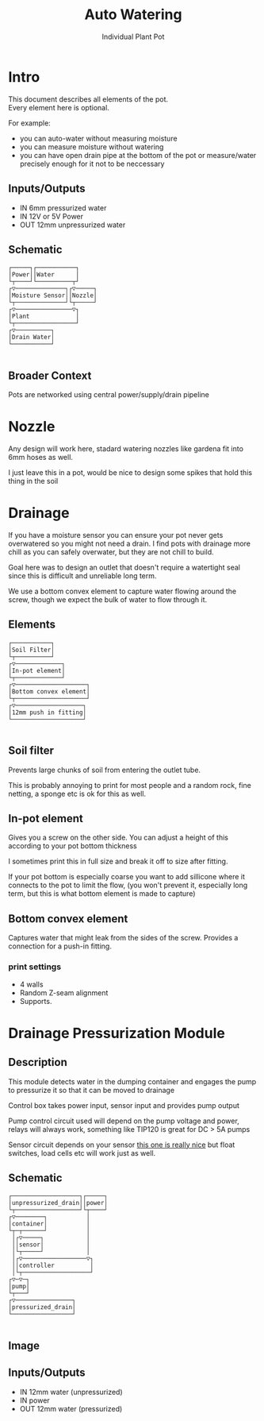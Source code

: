 #+OPTIONS: \n:t
#+TITLE: Auto Watering
#+SUBTITLE: Individual Plant Pot
#+CREATED: [2024-12-02 Mon]
#+MODIFIED: [2024-12-20 Fri]

* Intro

This document describes all elements of the pot.
Every element here is optional.

For example:
- you can auto-water without measuring moisture
- you can measure moisture without watering
- you can have open drain pipe at the bottom of the pot or measure/water precisely enough for it not to be neccessary

** Inputs/Outputs

- IN 6mm pressurized water
- IN 12V or 5V Power
- OUT 12mm unpressurized water

** Schematic

#+BEGIN_SRC diagon :mode GraphDAG :exports results
Power -> Moisture Sensor
Water -> Nozzle
Nozzle -> Plant
Moisture Sensor -> Plant
Plant -> Drain Water
#+END_SRC

#+RESULTS:
#+begin_example
┌─────┐┌───────────┐     
│Power││Water      │     
└┬────┘└──────────┬┘     
┌▽──────────────┐┌▽─────┐
│Moisture Sensor││Nozzle│
└┬──────────────┘└┬─────┘
┌▽────────────────▽┐     
│Plant             │     
└┬─────────────────┘     
┌▽──────────┐            
│Drain Water│            
└───────────┘            

#+end_example

** Broader Context

Pots are networked using central power/supply/drain pipeline

#+begin_src dot :file img/schematic_overview.svg :cmdline -Kdot -Tsvg  :results file graphics :exports results 
digraph {
    rankdir=LR;
    bgcolor=transparent;
    node [shape=box fontname=monospace fontcolor=white color="#ffffffff" style="solid" margin=0.2 penwidth=2]
    edge [color="#7777ffff" fillcolor="transparent" style="solid" penwidth=1]
    nodesep=0.5;
    ranksep=0.5;

    PumpOrValve -> CorePipe
    CorePipe -> Valve1, Valve2, Valve3

    Valve1 -> Plant1
    Valve2 -> Plant2
    Valve3 -> Plant3

    edge [color="#ffffffff" fillcolor="transparent" style="dashed"]

    Controller1 -> Valve1
    Controller2 -> Valve2
    Controller3 -> Valve3

    Controller1 -> Sensor1 -> Plant1
    Controller2 -> Sensor2 -> Plant2
    Controller3 -> Sensor3 -> Plant3
}
#+end_src

#+RESULTS:
[[file:img/schematic_overview.svg]]


* Nozzle

Any design will work here, stadard watering nozzles like gardena fit into 6mm hoses as well.

[[./img/schematic-nozzle.png]]

I just leave this in a pot, would be nice to design some spikes that hold this thing in the soil

* Drainage
If you have a moisture sensor you can ensure your pot never gets overwatered so you might not need a drain. I find pots with drainage more chill as you can safely overwater, but they are not chill to build.

Goal here was to design an outlet that doesn't require a watertight seal since this is difficult and unreliable long term.

[[./img/watering3.jpeg]]

We use a bottom convex element to capture water flowing around the screw, though we expect the bulk of water to flow through it.

[[./img/schematic-pot-drain.png]]


** Elements
#+BEGIN_SRC diagon :mode GraphDAG :exports results
Soil Filter -> In-pot element
In-pot element -> Bottom convex element
Bottom convex element -> 12mm push in fitting
#+END_SRC

#+RESULTS:
#+begin_example
┌───────────┐          
│Soil Filter│          
└┬──────────┘          
┌▽─────────────┐       
│In-pot element│       
└┬─────────────┘       
┌▽────────────────────┐
│Bottom convex element│
└┬────────────────────┘
┌▽───────────────────┐ 
│12mm push in fitting│ 
└────────────────────┘ 

#+end_example


** Soil filter
Prevents large chunks of soil from entering the outlet tube.

This is probably annoying to print for most people and a random rock, fine netting, a sponge etc is ok for this as well.

** In-pot element
Gives you a screw on the other side. You can adjust a height of this according to your pot bottom thickness

I sometimes print this in full size and break it off to size after fitting.

If your pot bottom is especially coarse you want to add sillicone where it connects to the pot to limit the flow, (you won't prevent it, especially long term, but this is what bottom element is made to capture)

** Bottom convex element
Captures water that might leak from the sides of the screw. Provides a connection for a push-in fitting.

*** print settings

- 4 walls
- Random Z-seam alignment
- Supports.

  
* Drainage Pressurization Module

** Description
This module detects water in the dumping container and engages the pump to pressurize it so that it can be moved to drainage

Control box takes power input, sensor input and provides pump output

Pump control circuit used will depend on the pump voltage and power, relays will always work, something like TIP120 is great for DC > 5A pumps

Sensor circuit depends on your sensor [[https://www.dfrobot.com/product-1493.html][this one is really nice]] but float switches, load cells etc will work just as well.

** Schematic

#+BEGIN_SRC diagon :mode GraphDAG :exports results
unpressurized_drain -> container -> pump -> pressurized_drain
sensor -> controller -> pump
power -> controller
container -> sensor
#+END_SRC

#+RESULTS:
#+begin_example
┌───────────────────┐┌─────┐
│unpressurized_drain││power│
└┬──────────────────┘└┬────┘
┌▽────────┐           │     
│container│           │     
└┬─┬──────┘           │     
 │┌▽─────┐            │     
 ││sensor│            │     
 │└┬─────┘            │     
 │┌▽──────────────────▽┐    
 ││controller          │    
 │└┬───────────────────┘    
┌▽─▽─┐                      
│pump│                      
└┬───┘                      
┌▽────────────────┐         
│pressurized_drain│         
└─────────────────┘         

#+end_example


#+BEGIN_SRC diagon :mode GraphDAG :exports none
pot_drain -> container -> pump -> main_drain
container -> sensor
controller -> sensor
controller -> pump
#+END_SRC
#+RESULTS:
#+begin_example
┌─────────┐┌──────────┐
│pot_drain││controller│
└┬────────┘└┬┬────────┘
┌▽────────┐ ││         
│container│ ││         
└───┬────┬┘ ││         
    │    │ ┌│┘         
   ┌│────│─│┘          
┌──▽▽┐┌──▽─▽─┐         
│pump││sensor│         
└┬───┘└──────┘         
┌▽─────────┐           
│main_drain│           
└──────────┘           

#+end_example



** Image
[[./img/pump.jpeg]]


** Inputs/Outputs

- IN 12mm water (unpressurized)
- IN power
- OUT 12mm water (pressurized)
